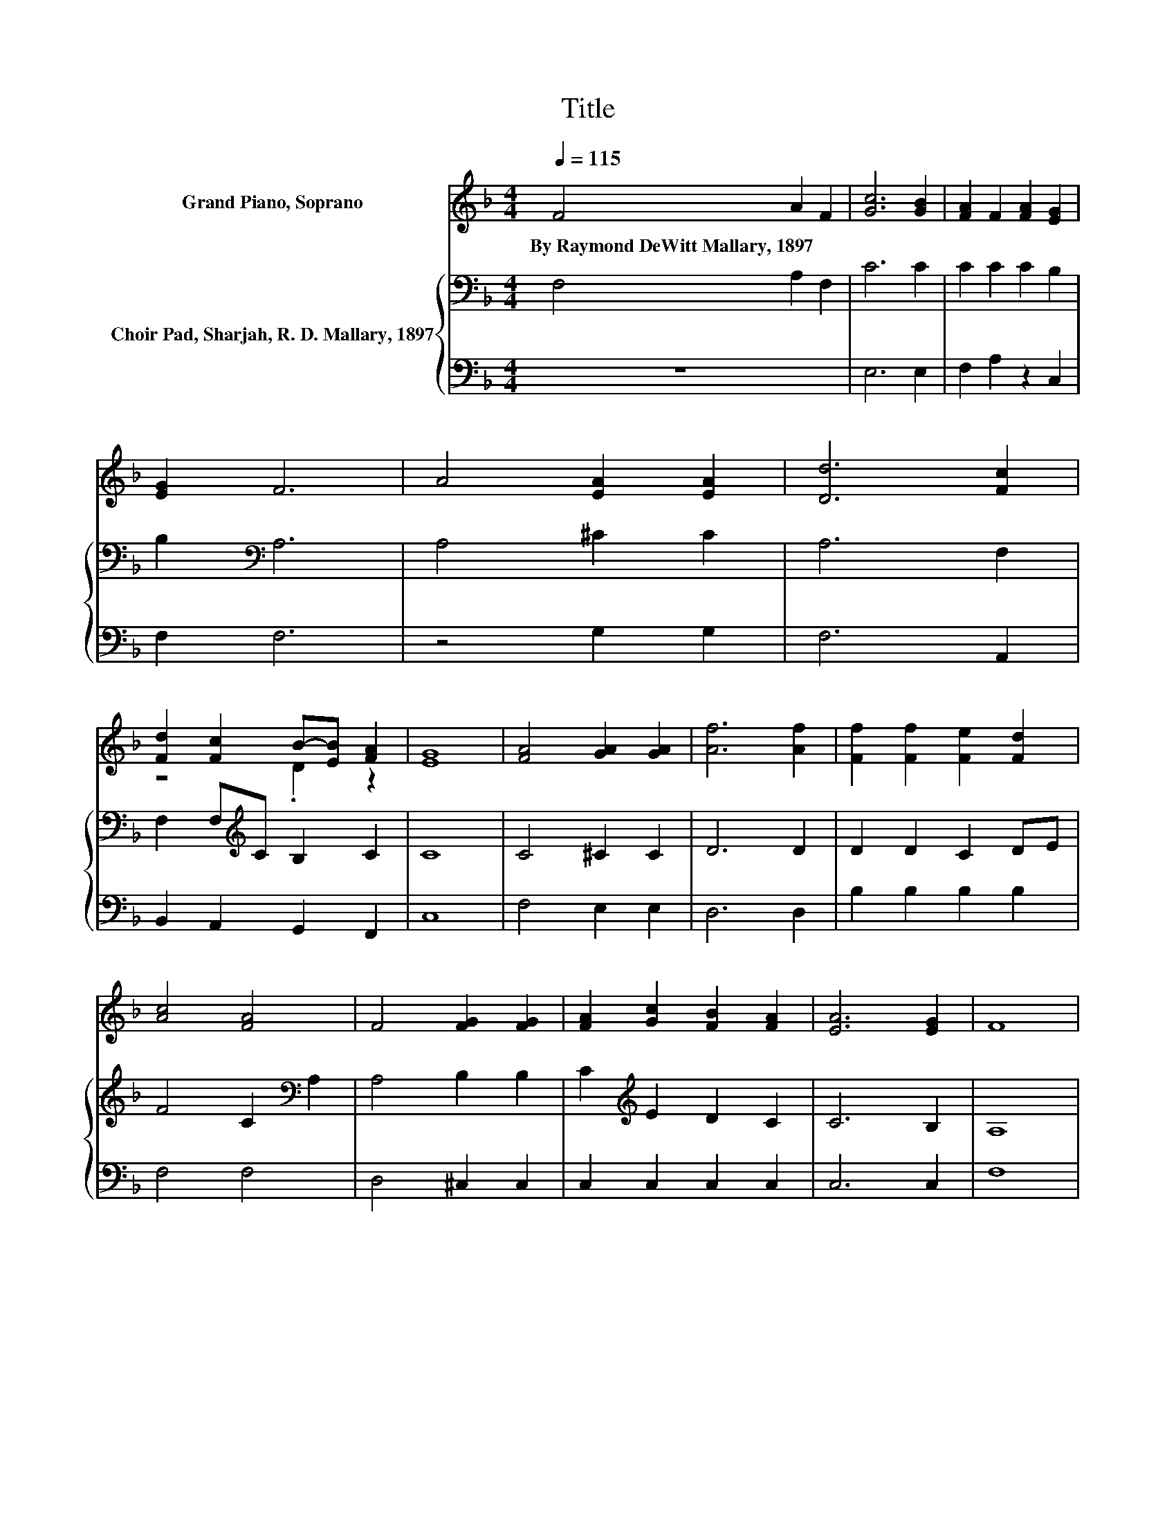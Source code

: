 X:1
T:Title
%%score ( 1 2 ) { 3 | 4 }
L:1/8
Q:1/4=115
M:4/4
K:F
V:1 treble nm="Grand Piano, Soprano"
V:2 treble 
V:3 bass nm="Choir Pad, Sharjah, R. D. Mallary, 1897"
V:4 bass 
V:1
 F4 A2 F2 | [Gc]6 [GB]2 | [FA]2 F2 [FA]2 [EG]2 | [EG]2 F6 | A4 [EA]2 [EA]2 | [Dd]6 [Fc]2 | %6
w: By~Raymond~DeWitt~Mallary,~1897 * *||||||
 [Fd]2 [Fc]2 B-[EB] [FA]2 | [EG]8 | [FA]4 [GA]2 [GA]2 | [Af]6 [Af]2 | [Ff]2 [Ff]2 [Fe]2 [Fd]2 | %11
w: |||||
 [Ac]4 [FA]4 | F4 [FG]2 [FG]2 | [FA]2 [Gc]2 [FB]2 [FA]2 | [EA]6 [EG]2 | F8 | %16
w: |||||
 c2- [Gc]2 [Ac]2 [Af]2 | c2- [Gc-]2 [Ac]4 | c2- [Fc]2 [Ec]2 [Gc]2 | [Fc]2 [Gc]2 [Ac]2 [Ff]2 | %20
w: ||||
 [Ff]4 [Ae]2 d-[Gd] | .F2 B2 z4 | [DG]4 [FG]2 [FA]2 | E4- [Ec]4 | c2- [Gc]2 [Ac]2 [Af]2 | %25
w: |||||
 c2- [Gc-]2 [Ac]4 | c2- [Fc]2 [Ec]2 [Gc]2 | [Fc]2 [Gc]2 [Ac]2 [Ff]2 | [Ff]4 [Ae]2 d-[Gd] | %29
w: ||||
 .F2 B2 z4 | [EA]4 [EG]4 | F8 |] %32
w: |||
V:2
 x8 | x8 | x8 | x8 | x8 | x8 | z4 .D2 z2 | x8 | x8 | x8 | x8 | x8 | x8 | x8 | x8 | x8 | F2 z2 z4 | %17
 F2 z2 z4 | G2 z2 z4 | x8 | z4 z2 .F2 | c-[Cc]DE [FA]4 | x8 | G4 z4 | F2 z2 z4 | G2 z2 z4 | %26
 G2 z2 z4 | x8 | z4 z2 .F2 | c-[Cc]DE [FA]2 [GB]2 | x8 | x8 |] %32
V:3
 F,4 A,2 F,2 | C6 C2 | C2 C2 C2 B,2 | B,2[K:bass] A,6 | A,4 ^C2 C2 | A,6 F,2 | %6
 F,2 F,[K:treble]C B,2 C2 | C8 | C4 ^C2 C2 | D6 D2 | D2 D2 C2 DE | F4 C2[K:bass] A,2 | %12
 A,4 B,2 B,2 | C2[K:treble] E2 D2 C2 | C6 B,2 | A,8 | A,2 B,2 C2 C2 | A,2 B,2 C4 | %18
 B,2 A,2 G,2 B,2 | A,2 B,2[K:treble] C2 A,2 | D4 E2 B,2 | C2 G,C C4 | B,4 D2 D2 | C4[K:bass] B,4 | %24
 A,2 B,2 C2 C2 | A,2 B,2 C4 | B,2 A,2 G,2 B,2 | A,2 B,2[K:treble] C2 A,2 | D4 E2 B,2 | %29
 C2 G,C C2 D2 | C4 B,4 | A,8 |] %32
V:4
 z8 | E,6 E,2 | F,2 A,2 z2 C,2 | F,2 F,6 | z4 G,2 G,2 | F,6 A,,2 | B,,2 A,,2 G,,2 F,,2 | C,8 | %8
 F,4 E,2 E,2 | D,6 D,2 | B,2 B,2 B,2 B,2 | F,4 F,4 | D,4 ^C,2 C,2 | C,2 C,2 C,2 C,2 | C,6 C,2 | %15
 F,8 | F,4 F,2 F,2 | F,8 | C,4 C,2 C,2 | F,2 F,2 F,2 F,2 | z4 C2 z2 | A,2 z2 F,4 | %22
 B,,4 =B,,2 B,,2 | C,8 | F,4 F,2 F,2 | F,8 | C,4 C,2 C,2 | F,2 F,2 F,2 F,2 | z4 C2 z2 | %29
 A,2 z2 F,2 B,,2 | C,4 C,4 | F,8 |] %32

